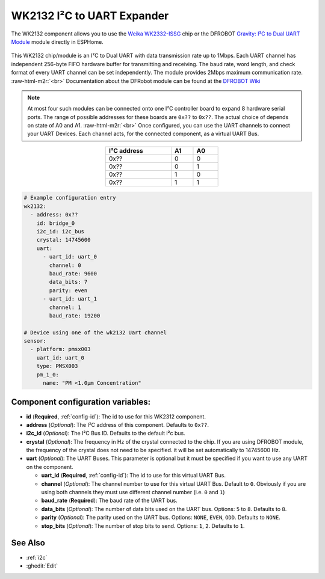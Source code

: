 WK2132 I²C to UART Expander
===========================

.. seo::
    :description: Instructions for setting up WK2132 I²C Component in ESPHome.
    :image: DFR0627.jpg

.. role:: raw-html-m2r(raw)
   :format: html

The WK2132 component allows you to use the 
`Weika WK2332-ISSG <https://www.lcsc.com/product-detail/Interface-Specialized_WEIKAI-WK2132-ISSG_C401039.html>`__
chip or the DFROBOT `Gravity: I²C to Dual UART Module <https://www.dfrobot.com/product-2001.html>`__
module directly in ESPHome. 

.. figure:: images/wk2132-bd.PNG
   :align: center

This WK2132 chip/module is an I²C to Dual UART with data transmission rate up to 1Mbps. Each UART channel has independent 
256-byte FIFO hardware buffer for transmitting and receiving. The baud rate, word length, and check format of every 
UART channel can be set independently. The module provides 2Mbps maximum communication rate. \ :raw-html-m2r:`<br>`
Documentation about the DFRobot module can be found at the 
`DFROBOT Wiki <https://wiki.dfrobot.com/Gravity%3A%20IIC%20to%20Dual%20UART%20Module%20SKU%3A%20DFR0627>`__

.. figure:: images/DFR0627.jpg
  :align: center

.. note:: 
  At most four such modules can be connected onto one I²C controller board to expand 8 
  hardware serial ports. The range of possible addresses for these boards are 
  ``0x??`` to ``0x??``. The actual choice of  depends on state of A0 and A1. \ :raw-html-m2r:`<br>`
  Once configured, you can use the UART channels to connect your UART Devices. 
  Each channel acts, for the connected component, as a virtual UART Bus. 

.. list-table::
   :header-rows: 1
   :width: 300px
   :align: center

   * - I²C address
     - A1
     - A0
   * - 0x??
     - 0
     - 0
   * - 0x??
     - 0
     - 1
   * - 0x??
     - 1
     - 0
   * - 0x??
     - 1
     - 1

.. code-block:: yaml

    # Example configuration entry
    wk2132:
      - address: 0x??
        id: bridge_0
        i2c_id: i2c_bus
        crystal: 14745600
        uart: 
          - uart_id: uart_0
            channel: 0
            baud_rate: 9600
            data_bits: 7
            parity: even
          - uart_id: uart_1
            channel: 1
            baud_rate: 19200

    # Device using one of the wk2132 Uart channel
    sensor:
      - platform: pmsx003
        uart_id: uart_0
        type: PMSX003
        pm_1_0:
          name: "PM <1.0µm Concentration"

Component configuration variables:
**********************************

- **id** (**Required**, :ref:`config-id`): The id to use for this WK2312 component.
- **address** (*Optional*): The I²C address of this component. Defaults to ``0x??``.
- **i2c_id** (*Optional*): The I²C Bus ID. Defaults to the default i²c bus.
- **crystal** (*Optional*): The frequency in Hz of the crystal connected to the chip.
  If you are using DFROBOT module, the frequency of the crystal  does not need to be specified. 
  it will be set automatically to 14745600 Hz.
- **uart** (*Optional*): The UART Buses. This parameter is optional but it must be specified if 
  you want to use any UART on the component.

  - **uart_id** (**Required**, :ref:`config-id`): The id to use for this virtual UART Bus.
  - **channel** (*Optional*): The channel number to use for this virtual UART Bus. Default to ``0``.
    Obviously if you are using both channels they must use different channel number (i.e. ``0`` and ``1``)
  - **baud_rate** (**Required**): The baud rate of the UART bus.
  - **data_bits** (*Optional*): The number of data bits used on the UART bus. Options: ``5`` to ``8``. Defaults to ``8``.
  - **parity** (*Optional*): The parity used on the UART bus. Options: ``NONE``, ``EVEN``, ``ODD``. Defaults to ``NONE``.
  - **stop_bits** (*Optional*): The number of stop bits to send. Options: ``1``, ``2``. Defaults to ``1``.

See Also
********

- :ref:`i2c`
- :ghedit:`Edit`
